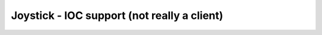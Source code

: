 .. index:: joystick
.. index:: EPICS clients; joystick

============================================
Joystick - IOC support (not really a client)
============================================
